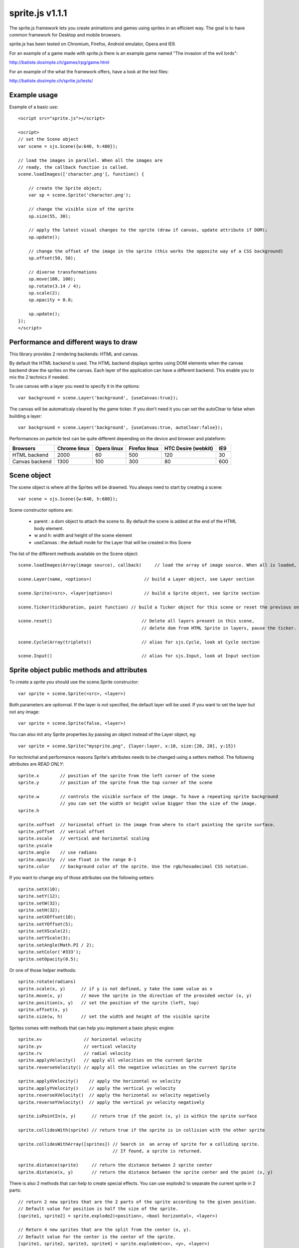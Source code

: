 =================
sprite.js v1.1.1
=================

The sprite.js framework lets you create animations and games
using sprites in an efficient way. The goal is to have common
framework for Desktop and mobile browsers.

sprite.js has been tested on Chromium, Firefox, Android emulator, Opera and IE9.

For an example of a game made with sprite.js there is an example game named "The invasion of the evil lords":

http://batiste.dosimple.ch/games/rpg/game.html

For an example of the what the framework offers, have a look at the test files:

http://batiste.dosimple.ch/sprite.js/tests/

Example usage
=================

Example of a basic use::

    <script src="sprite.js"></script>

    <script>
    // set the Scene object
    var scene = sjs.Scene({w:640, h:480});

    // load the images in parallel. When all the images are
    // ready, the callback function is called.
    scene.loadImages(['character.png'], function() {

        // create the Sprite object;
        var sp = scene.Sprite('character.png');

        // change the visible size of the sprite
        sp.size(55, 30);

        // apply the latest visual changes to the sprite (draw if canvas, update attribute if DOM);
        sp.update();

        // change the offset of the image in the sprite (this works the opposite way of a CSS background)
        sp.offset(50, 50);

        // diverse transformations
        sp.move(100, 100);
        sp.rotate(3.14 / 4);
        sp.scale(2);
        sp.opacity = 0.8;

        sp.update();
    });
    </script>



Performance and different ways to draw
=======================================

This library provides 2 rendering backends: HTML and canvas.

By default the HTML backend is used. The HTML backend displays sprites using DOM elements when the canvas
backend draw the sprites on the canvas. Each layer of the application can have a different backend.
This enable you to mix the 2 technics if needed.

To use canvas with a layer you need to specify it in the options::

    var background = scene.Layer('background', {useCanvas:true});

The canvas will be automaticaly cleared by the game ticker. If you don't need it you can set the autoClear to false when building a layer::

    var background = scene.Layer('background', {useCanvas:true, autoClear:false});

Performances on particle test can be quite different depending on the device and browser and plateform:

+------------------------+---------------+-------------+---------------+---------------------+-------+
| Browsers               | Chrome linux  | Opera linux | Firefox linux | HTC Desire (webkit) | IE9   |
+========================+===============+=============+===============+=====================+=======+
| HTML backend           | 2000          | 60          | 500           | 120                 | 30    |
+------------------------+---------------+-------------+---------------+---------------------+-------+
| Canvas backend         | 1300          | 100         | 300           | 80                  | 600   |
+------------------------+---------------+-------------+---------------+---------------------+-------+


Scene object
==============

The scene object is where all the Sprites will be drawned. You always need to start by creating a scene::

    var scene = sjs.Scene({w:640, h:680});

Scene constructor options are:

 * parent : a dom object to attach the scene to. By default the scene is added at the end of the HTML body element.
 * w and h: width and height of the scene element
 * useCanvas : the default mode for the Layer that will be created in this Scene

The list of the different methods available on the Scene object::

    scene.loadImages(Array(image source), callback)     // load the array of image source. When all is loaded, the callback is called.

    scene.Layer(name, <options>)                    // build a Layer object, see Layer section

    scene.Sprite(<src>, <layer|options>)            // build a Sprite object, see Sprite section

    scene.Ticker(tickDuration, paint function) // build a Ticker object for this scene or reset the previous one

    scene.reset()                                  // Delete all layers present in this scene,
                                                   // delete dom from HTML Sprite in layers, pause the ticker.

    scene.Cycle(Array(triplets))                   // alias for sjs.Cycle, look at Cycle section

    scene.Input()                                  // alias for sjs.Input, look at Input section


Sprite object public methods and attributes
===========================================


To create a sprite you should use the scene.Sprite constructor::

    var sprite = scene.Sprite(<src>, <layer>)

Both parameters are optionnal. If the layer is not specified, the default layer will be used. If you want to set the layer but not any image::

    var sprite = scene.Sprite(false, <layer>)

You can also init any Sprite properties by passing an object instead of the Layer object, eg::

    var sprite = scene.Sprite("mysprite.png", {layer:layer, x:10, size:[20, 20], y:15})

For technichal and performance reasons Sprite's attributes needs to be changed using a setters method. The following
attributes are *READ ONLY*::

    sprite.x        // position of the sprite from the left corner of the scene
    sprite.y        // position of the sprite from the top corner of the scene

    sprite.w        // controls the visible surface of the image. To have a repeating sprite background
                    // you can set the width or height value bigger than the size of the image.
    sprite.h

    sprite.xoffset  // horizontal offset in the image from where to start painting the sprite surface.
    sprite.yoffset  // verical offset
    sprite.xscale   // vertical and horizontal scaling
    sprite.yscale
    sprite.angle    // use radians
    sprite.opacity  // use float in the range 0-1
    sprite.color    // background color of the sprite. Use the rgb/hexadecimal CSS notation.

If you want to change any of those attributes use the following setters::

    sprite.setX(10);
    sprite.setY(12);
    sprite.setW(32);
    sprite.setH(32);
    sprite.setXOffset(10);
    sprite.setYOffset(5);
    sprite.setXScale(2);
    sprite.setYScale(3);
    sprite.setAngle(Math.PI / 2);
    sprite.setColor('#333');
    sprite.setOpacity(0.5);

Or one of those helper methods::

    sprite.rotate(radians)
    sprite.scale(x, y)      // if y is not defined, y take the same value as x
    sprite.move(x, y)       // move the sprite in the direction of the provided vector (x, y)
    sprite.position(x, y)   // set the position of the sprite (left, top)
    sprite.offset(x, y)
    sprite.size(w, h)       // set the width and height of the visible sprite

Sprites comes with methods that can help you implement a basic physic engine::

    sprite.xv                // horizontal velocity
    sprite.yv                // vertical velocity
    sprite.rv                // radial velocity
    sprite.applyVelocity()   // apply all velocities on the current Sprite
    sprite.reverseVelocity() // apply all the negative velocities on the current Sprite

    sprite.applyXVelocity()    // apply the horizontal xv velocity
    sprite.applyYVelocity()    // apply the vertical yv velocity
    sprite.reverseXVelocity()  // apply the horizontal xv velocity negatively
    sprite.reverseYVelocity()  // apply the vertical yv velocity negatively

    sprite.isPointIn(x, y)      // return true if the point (x, y) is within the sprite surface

    sprite.collidesWith(sprite) // return true if the sprite is in collision with the other sprite

    sprite.collidesWithArray([sprites]) // Search in  an array of sprite for a colliding sprite.
                                        // If found, a sprite is returned.

    sprite.distance(sprite)     // return the distance between 2 sprite center
    sprite.distance(x, y)       // return the distance between the sprite center and the point (x, y)

There is also 2 methods that can help to create special effects. You can use explode2 to separate the current sprite in 2 parts::

    // return 2 new sprites that are the 2 parts of the sprite according to the given position.
    // Default value for position is half the size of the sprite.
    [sprite1, sprite2] = sprite.explode2(<position>, <bool horizontal>, <layer>)

    // Return 4 new sprites that are the split from the center (x, y).
    // Default value for the center is the center of the sprite.
    [sprite1, sprite2, sprite3, sprite4] = sprite.explode4(<x>, <y>, <layer>)

Other important methods::

    sprite.loadImg(src, <bool resetSize>)    // change the image sprite. The size of the sprite will be reseted by
                                             // the new image if resetSize is true.

    sprite.remove // Remove the dom element if the HTML backend is used and facilite the garbage collection of the object.


    sprite.canvasUpdate(layer)  // draw the sprite on a given Canvas layer. This doesn't work with an HTML layer.


To update any visual changes to the view you should call the "update" method::

    Sprite.update()

With a canvas backend, the surface will be automaticaly cleared before each game tick. You will need to call update
to draw the sprite on the canvas again. If you don't want to do this you can set the layer autoClear attribute to false.

SpriteList object
==================

SpriteList is a convenience list type object that enable you to delete and add sprites without having to care
about indexes and for loop syntax::

    var sprite_list = sjs.SpriteList(<array of sprites>)

    sprite_list.add(sprite | array of sprite)  // add to the list
    sprite_list.remove(sprite)                  // delete from the list
    sprite_list.iterate()                       // iterate on the entire list then stops
    sprite_list.list.length                     // length of the list
    sprite_list.list                            // the actual list of sprite

Example of use::

    var crates = sjs.SpriteList([crate1, crate2]);

    var crate;
    while(crate = crates.iterate()) {
        crate.applyVelocity();
        if(crate.y > 200) {
            // remove it from the list
            crates.remove(crate);
            // remove it from the DOM
            crate.remove();
        }
    }


Ticker object
==============

Keeping track of time in javascript is tricky. Sprite.js provides a Ticker object to deal with
this issue.

A ticker is an object that keeps track of time properly, so it's straight
forward to render the changes in the scene. The ticker gives accurate ticks.
A game tick is the time between every Sprites/Physics update in your engine.
To setup a ticker::

    function paint() {

        myCycles.next(ticker.lastTicksElapsed);
        // do your animation and physic here

    }
    var ticker = scene.Ticker(35, paint); // we want a tick every 35ms
    ticker.run();

    ticker.pause();
    ticker.resume();

lastTicksElapsed is the number of ticks elapsed during 2 runs of the paint
function. If performances are good the value should be 1. If the number
is higher than 1, it means that there have been more game ticks than calls
to the paint function since the last time paint was called. In essence,
there were dropped frames. The game loop can use the tick count to make
sure it's physics end up in the right state, regardless of what has been
rendered.

Cycle object
============

A cycle object handles sprite animations by moving the offsets of the sprite.
A cycle is defined by list of tuples: (x offset, y offset, game tick duration), and the sprites the
cycle applies to. this is a cycle with 3 position, each lasting 5 game ticks::

    var cycle = scene.Cycle([[0, 2, 5],
                              [30, 2, 5],
                              [60, 2, 5]);
    var sprite = scene.Sprite("walk.png");
    cycle.addSprite(sprite);

    var sprites = [sprite1, sprite2];
    cycle.addSprites(sprites);  // add an Array of sprites to the cycle

    cycle.removeSprite(sprite); // remove the sprite from the cycle

    cycle.next()         // apply the next tick to the sprite
    cycle.next(1, true)  // apply the next tick *and* call update() on the sprites
    cycle.next(2)        // apply the second game tick to the sprite (jump a frame)

The next function doesn't necessarly involve an offset sprite change. It does only when all the ticks on current
triplet have been consumed. Cycle has others usefull methods and attributes::

    cycle.goto(1)        // go to the second game tick in the triplet and apply the offsets
    cycle.reset()        // reset the cycle offsets to the original position
    cycle.repeat = false // if set to false, the cycle will stop automaticaly after one run
    cycle.done           // can be used to check if the cycle has completed
                         // stays false if cycle is set to repeat = true

    cycle.update()       // calls update() on all the sprites in the cycle

Input object
=============

The input object deals with user input. There are a number of flags for keys
that will be true if the key is pressed::

    var input  = scene.Input();
    if(input.keyboard.right) {
        sprite.move(5, 0);
    }

Input.keyboard is a memory of which key is down and up. This is a list of the flags available in the keyboard object::

    keyboard.up
    keyboard.right
    keyboard.up
    keyboard.down
    keyboard.enter
    keyboard.space
    keyboard.ctrl

You also have access to those helpers on the input object::

    input.arrows() // arrows return true if any directionnal keyboard arrows are pressed
    input.keydown  // this is true if any key is down

If you need to know which key has just been pressed or released during the last game tick you can use those methods::

    input.keyPressed('up')
    input.keyReleased('up')



Layer object
=============

If you need to separate you sprites into logical layers, you can use the Layer
object::

    var background = scene.Layer('background', options);

You should then pass the layer as the second argument of the contructor of your sprites::

    var sprite = scene.Sprite('bg.png', background);

The layer object can take those options::

    var options = {
        useCanvas:true,   // force the use of the canvas on this layer, that enable you to mix HTML and canvas
        autoClear:false   // disable the automatic clearing of the canvas before every paint call.
    }


ScrollingSurface object
========================

This object provide a simple and efficent way to display a moving static background within a scene. The surface
only redraw the necessary parts instead of the whole scene at every frame.

A scrolling surface is build this way::

    var surface = sjs.SrollingSurface(scene, scene.w, scene.h, redrawCallback);

    function redrawCallback(layer, x, y) {
        // draw the necessary sprites on the layer
        sprite.canvasUpdate(layer);
    }

    surface.move(x, y);       // move the surface in direction (x, y)
    surface.position(x, y);   // set the surface position to (x, y)
    surface.update();         // update the latest changes to the surface and call the redrawCallback

The redrawCallback is called everytime a part of the surface need to be updated. The absolute position on the surface
is provided for you to determine what to draw on this layer. The layer object has a width and height (layer.x, layer.y).


Dealing with events
=====================

Sprite.js provides the Input helper object to know which keyboard key has been pressed. If you want to play with more complex
events the recommanded way to handle them is to use event delegation on the Scene object or a specific Layer object::

    var scene = sjs.Scene({w:640, h:480});
    var frontLayer = scene.Layer("front");

    frontLayer.dom.onclick = function(e) {
        var target = e.target || e.srcElement;
        target.className = 'selected';
    }

    scene.dom.onclick = function(e) {
        var target = e.target || e.srcElement;
        target.className = 'selected';
    }

If you need to use event on a Sprite level you can do it if you use the HTML backend::

    sprite.dom.addEventListener('click', function(e) {
        sprite.dom.className = 'selected';
    }, true);

Extra features
==============

Sprite.js comes packed with a few basic math functions::

    sjs.math.hypo(x, y)                     // hypotenuse
    sjs.math.mod(n, base)                   // a modulo function that return strictly positive result
    sjs.normalVector(vx, vy, <intensity>)   // return a normal vector {x, y}. If you define the intensity
                                            // the vestor will be multiplied by it

Sprite.js comes with a flexible path finding function::

    sjs.path.find(startNode, endNode, <maxVisit=1000>)

A node object should implement those 4 methods::

    Node.neighbors()        // return a list of Nodes that are the neighbor of the current one
    Node.distance(node)     // return the distance from this node to another one. It's mainly used as a hint for
                            // the algorithm to find a quicker way to the end. You can just return 0 if don't
                            // want to implement this method.
    Node.equals(node)       // return true if 2 nodes are identical, eg: return this.x == node.x && this.y == node.y;
    Node.disabled()         // return true if the current node cannot be used to find the path.

The algorithm return undefined if no path has been fund and the startNode if a path is found.
You can then follow the path using this code::

    var node = sjs.path.find(startNode, endNode);
    while(node) {
        console.log(node);
        node = node.parent;
    }

Troubleshooting
====================

When using canvas, I get an "Uncaught Error: INDEX_SIZE_ERR: DOM Exception 1" in updateCanvas
----------------------------------------------------------------------------------------------------

This error appears when canvas try to read an image out of the boundary of the image itself. Check that your cycle doesn't
go off the boundaries, and that the size and offset are correct.

